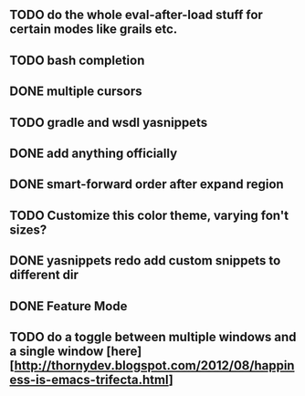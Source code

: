 
** TODO do the whole eval-after-load stuff for certain modes like grails etc.

** TODO bash completion

** DONE multiple cursors
   CLOSED: [2012-08-24 Fri 20:59]

** TODO gradle and wsdl yasnippets

** DONE add anything officially
   CLOSED: [2012-08-24 Fri 21:10]

** DONE smart-forward order after expand region
   CLOSED: [2012-08-24 Fri 20:38]

** TODO Customize this color theme, varying fon't sizes?

** DONE yasnippets redo add custom snippets to different dir
   CLOSED: [2012-08-26 Sun 14:05]
** DONE Feature Mode
   CLOSED: [2012-08-24 Fri 21:22]
** TODO do a toggle between multiple windows and a single window [here][http://thornydev.blogspot.com/2012/08/happiness-is-emacs-trifecta.html]

